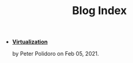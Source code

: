 #+TITLE: Blog Index

- *[[file:virtualization.org][Virtualization]]*
  #+html: <p class='pubdate'>by Peter Polidoro on Feb 05, 2021.</p>